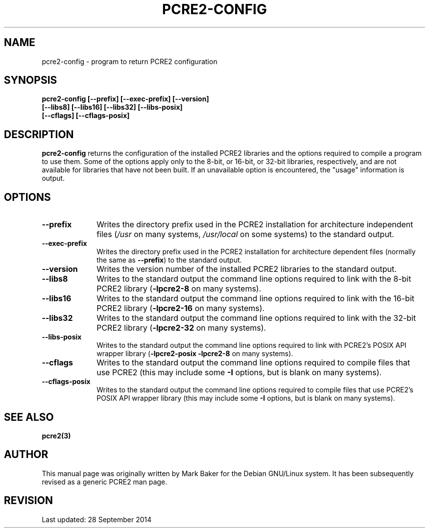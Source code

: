 .TH PCRE2-CONFIG 1 "28 September 2014" "PCRE2 10.45"
.SH NAME
pcre2-config - program to return PCRE2 configuration
.SH SYNOPSIS
.rs
.sp
.nf
.B pcre2-config  [--prefix] [--exec-prefix] [--version]
.B "             [--libs8] [--libs16] [--libs32] [--libs-posix]"
.B "             [--cflags] [--cflags-posix]"
.fi
.
.
.SH DESCRIPTION
.rs
.sp
\fBpcre2-config\fP returns the configuration of the installed PCRE2 libraries
and the options required to compile a program to use them. Some of the options
apply only to the 8-bit, or 16-bit, or 32-bit libraries, respectively, and are
not available for libraries that have not been built. If an unavailable option
is encountered, the "usage" information is output.
.
.
.SH OPTIONS
.rs
.TP 10
\fB--prefix\fP
Writes the directory prefix used in the PCRE2 installation for architecture
independent files (\fI/usr\fP on many systems, \fI/usr/local\fP on some
systems) to the standard output.
.TP 10
\fB--exec-prefix\fP
Writes the directory prefix used in the PCRE2 installation for architecture
dependent files (normally the same as \fB--prefix\fP) to the standard output.
.TP 10
\fB--version\fP
Writes the version number of the installed PCRE2 libraries to the standard
output.
.TP 10
\fB--libs8\fP
Writes to the standard output the command line options required to link
with the 8-bit PCRE2 library (\fB-lpcre2-8\fP on many systems).
.TP 10
\fB--libs16\fP
Writes to the standard output the command line options required to link
with the 16-bit PCRE2 library (\fB-lpcre2-16\fP on many systems).
.TP 10
\fB--libs32\fP
Writes to the standard output the command line options required to link
with the 32-bit PCRE2 library (\fB-lpcre2-32\fP on many systems).
.TP 10
\fB--libs-posix\fP
Writes to the standard output the command line options required to link with
PCRE2's POSIX API wrapper library (\fB-lpcre2-posix\fP \fB-lpcre2-8\fP on many
systems).
.TP 10
\fB--cflags\fP
Writes to the standard output the command line options required to compile
files that use PCRE2 (this may include some \fB-I\fP options, but is blank on
many systems).
.TP 10
\fB--cflags-posix\fP
Writes to the standard output the command line options required to compile
files that use PCRE2's POSIX API wrapper library (this may include some
\fB-I\fP options, but is blank on many systems).
.
.
.SH "SEE ALSO"
.rs
.sp
\fBpcre2(3)\fP
.
.
.SH AUTHOR
.rs
.sp
This manual page was originally written by Mark Baker for the Debian GNU/Linux
system. It has been subsequently revised as a generic PCRE2 man page.
.
.
.SH REVISION
.rs
.sp
.nf
Last updated: 28 September 2014
.fi
